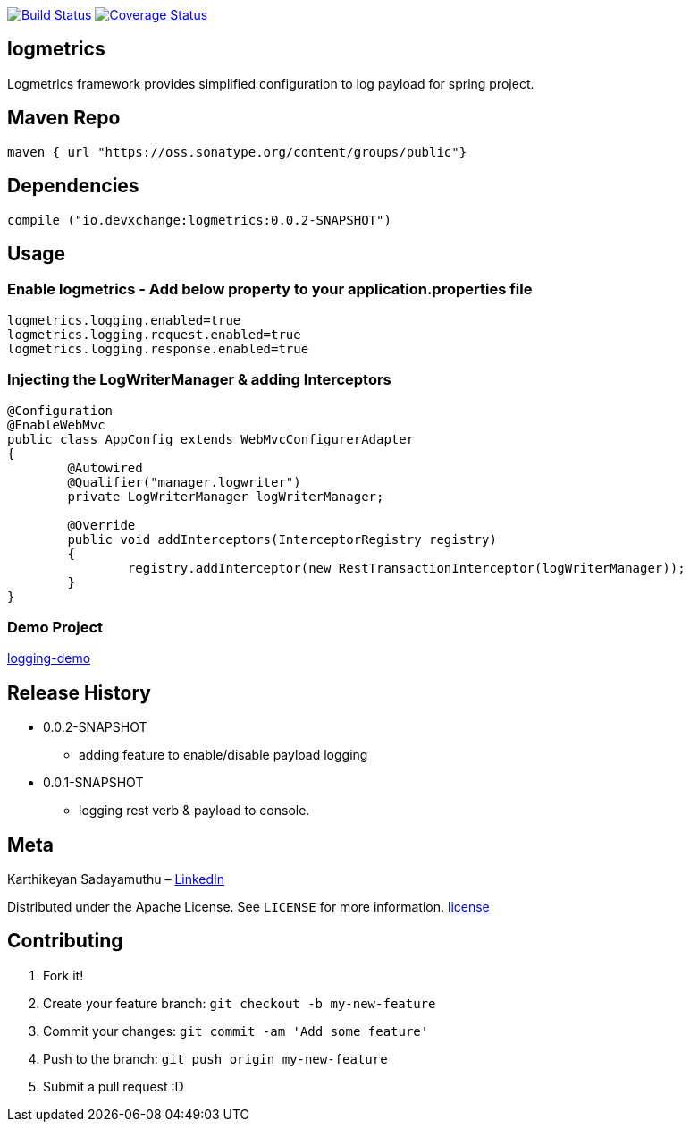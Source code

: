 image:https://travis-ci.com/devxchangeio/logmetrics-java.svg?branch=master["Build Status", link="https://travis-ci.com/devxchangeio/logmetrics-java"]
image:https://coveralls.io/repos/github/devxchangeio/logmetrics-java/badge.svg?branch=master["Coverage Status",link="https://coveralls.io/github/devxchangeio/logmetrics-java?branch=master"]


## logmetrics

Logmetrics framework provides simplified configuration to log payload for spring project.

## Maven Repo 
```
maven { url "https://oss.sonatype.org/content/groups/public"}

```

## Dependencies

```
compile ("io.devxchange:logmetrics:0.0.2-SNAPSHOT")
	
```

## Usage

### Enable logmetrics - Add below property to your application.properties file

```
logmetrics.logging.enabled=true
logmetrics.logging.request.enabled=true
logmetrics.logging.response.enabled=true

```

### Injecting the LogWriterManager & adding Interceptors

```
@Configuration
@EnableWebMvc
public class AppConfig extends WebMvcConfigurerAdapter 
{
	@Autowired
	@Qualifier("manager.logwriter")
	private LogWriterManager logWriterManager;

	@Override
	public void addInterceptors(InterceptorRegistry registry) 
	{
		registry.addInterceptor(new RestTransactionInterceptor(logWriterManager));
	}
}
	
```

### Demo Project 

https://github.com/oneclicklabs-devxchange/loging-demo.git[logging-demo]

## Release History

** 0.0.2-SNAPSHOT
    * adding feature to enable/disable payload logging
    
** 0.0.1-SNAPSHOT
    * logging rest verb & payload to console.

## Meta
Karthikeyan Sadayamuthu – https://www.linkedin.com/in/karthy86/[LinkedIn]

Distributed under the Apache License. See ``LICENSE`` for more information. https://github.com/devxchange/logmetrics-java/blob/master/LICENSE[license]

## Contributing

1. Fork it!
2. Create your feature branch: `git checkout -b my-new-feature`
3. Commit your changes: `git commit -am 'Add some feature'`
4. Push to the branch: `git push origin my-new-feature`
5. Submit a pull request :D

